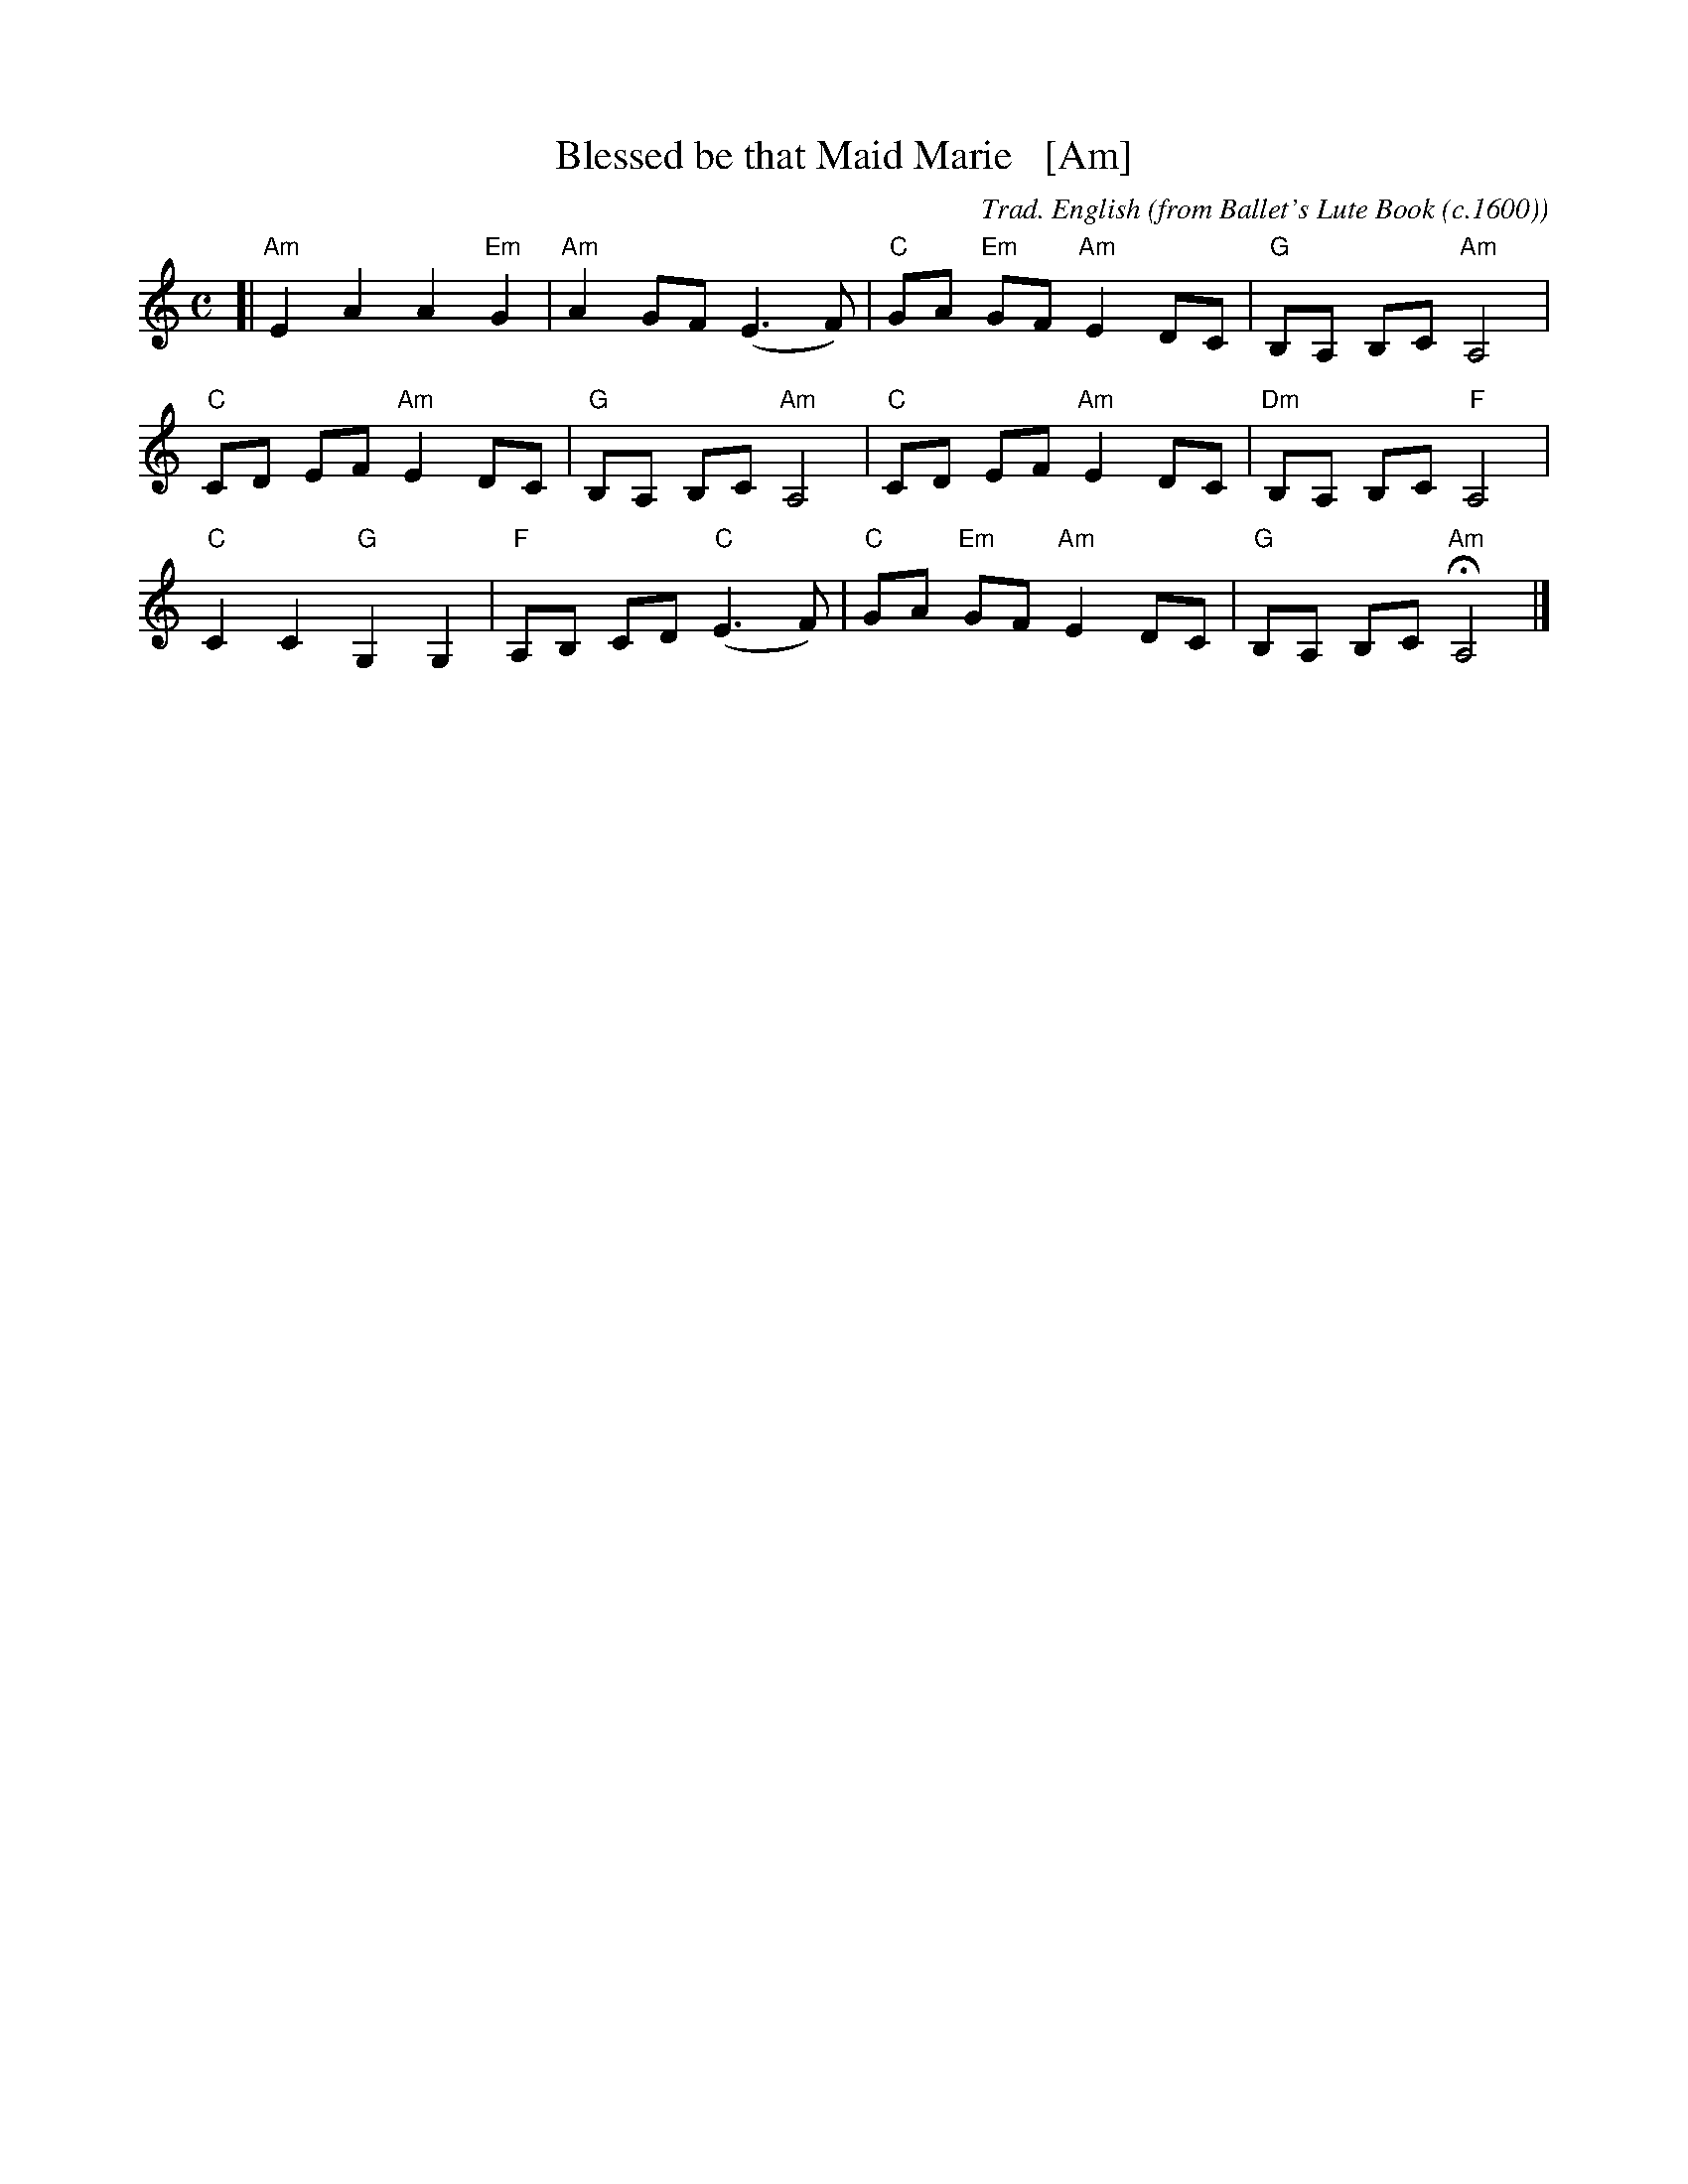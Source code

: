 %%abc 2.2

X: 734
T: Blessed be that Maid Marie   [Am]
C: Trad. English
O: from Ballet's Lute Book (c.1600)
R:
%S: s:4 b:16(4+4+4+4)
Z: 2022 John Chambers <jc:trillian.mit.edu>
M: C
L: 1/8
% %score {(1 | 2) (3 |ong/Blessed_be_that_Maid_Marie-Em-12-4.abc:w song/Blessed_be_that_Maid_Marie-Em-12-4.abc4)}
K: Am
% - - - - - - - - - -
% V: 1 staves=2
[|\
"Am"E2 A2 A2 "Em"G2 | "Am"A2 GF (E3 F) | "C"GA "Em"GF "Am"E2 DC | "G"B,A, B,C "Am"A,4 |
"C"CD EF "Am"E2 DC | "G"B,A, B,C "Am"A,4 | "C"CD EF "Am"E2 DC | "Dm"B,A, B,C "F"A,4 |
"C"C2 C2 "G"G,2 G,2 | "F"A,B, CD "C"(E3 F) | "C"GA "Em"GF "Am"E2 DC | "G"B,A, B,C "Am"HA,4 |]
% - - - - - - - - - -
